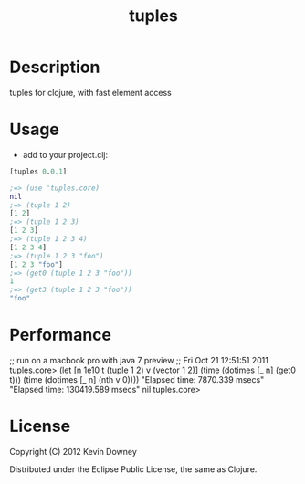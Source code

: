 #+TITLE: tuples
* Description

tuples for clojure, with fast element access

* Usage

- add to your project.clj:
#+BEGIN_SRC clojure
[tuples 0.0.1]
#+END_SRC

#+BEGIN_SRC clojure
;=> (use 'tuples.core)
nil
;=> (tuple 1 2)
[1 2]
;=> (tuple 1 2 3)
[1 2 3]
;=> (tuple 1 2 3 4)
[1 2 3 4]
;=> (tuple 1 2 3 "foo")
[1 2 3 "foo"]
;=> (get0 (tuple 1 2 3 "foo"))
1
;=> (get3 (tuple 1 2 3 "foo"))
"foo"
#+END_SRC

* Performance

;; run on a macbook pro with  java 7 preview
;; Fri Oct 21 12:51:51 2011
tuples.core> (let [n 1e10 t (tuple 1 2) v (vector 1 2)]
               (time (dotimes [_ n] (get0 t)))
               (time (dotimes [_ n] (nth v 0))))
"Elapsed time: 7870.339 msecs"
"Elapsed time: 130419.589 msecs"
nil
tuples.core> 

* License

Copyright (C) 2012 Kevin Downey

Distributed under the Eclipse Public License, the same as Clojure.
